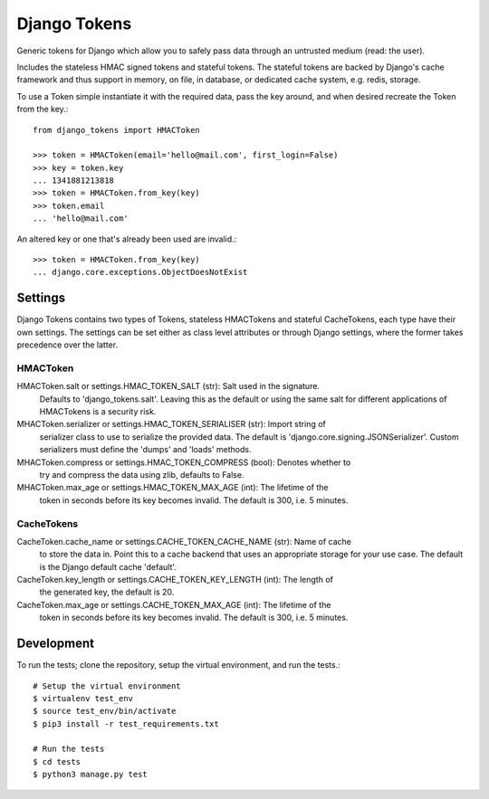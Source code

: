 Django Tokens
-------------------------------------
Generic tokens for Django which allow you to safely pass data through an
untrusted medium (read: the user).

Includes the stateless HMAC signed tokens and stateful tokens. The stateful
tokens are backed by Django's cache framework and thus support in memory,
on file, in database, or dedicated cache system, e.g. redis, storage.

To use a Token simple instantiate it with the required data, pass the key
around, and when desired recreate the Token from the key.::

    from django_tokens import HMACToken

    >>> token = HMACToken(email='hello@mail.com', first_login=False)
    >>> key = token.key
    ... 1341881213818
    >>> token = HMACToken.from_key(key)
    >>> token.email
    ... 'hello@mail.com'

An altered key or one that's already been used are invalid.::

    >>> token = HMACToken.from_key(key)
    ... django.core.exceptions.ObjectDoesNotExist


Settings
^^^^^^^^
Django Tokens contains two types of Tokens, stateless HMACTokens and stateful
CacheTokens, each type have their own settings. The settings can be set either
as class level attributes or through Django settings, where the former takes
precedence over the latter.

HMACToken
~~~~~~~~~~
HMACToken.salt or settings.HMAC_TOKEN_SALT (str): Salt used in the signature.
    Defaults to 'django_tokens.salt'. Leaving this as the default or using the
    same salt for different applications of HMACTokens is a security risk.

MHACToken.serializer or settings.HMAC_TOKEN_SERIALISER (str): Import string of
    serializer class to use to serialize the provided data. The default is
    'django.core.signing.JSONSerializer'. Custom serializers must define the
    'dumps' and 'loads' methods.

MHACToken.compress or settings.HMAC_TOKEN_COMPRESS (bool): Denotes whether to
    try and compress the data using zlib, defaults to False.

MHACToken.max_age or settings.HMAC_TOKEN_MAX_AGE (int): The lifetime of the
    token in seconds before its key becomes invalid. The default is 300, i.e.
    5 minutes.

CacheTokens
~~~~~~~~~~
CacheToken.cache_name or settings.CACHE_TOKEN_CACHE_NAME (str): Name of cache
    to store the data in. Point this to a cache backend that uses an
    appropriate storage for your use case. The default is the Django default
    cache 'default'.

CacheToken.key_length or settings.CACHE_TOKEN_KEY_LENGTH (int): The length of
    the generated key, the default is 20.

CacheToken.max_age or settings.CACHE_TOKEN_MAX_AGE (int): The lifetime of the
    token in seconds before its key becomes invalid. The default is 300, i.e.
    5 minutes.

Development
^^^^^^^^^^^
To run the tests; clone the repository, setup the virtual environment, and run
the tests.::

    # Setup the virtual environment
    $ virtualenv test_env
    $ source test_env/bin/activate
    $ pip3 install -r test_requirements.txt

    # Run the tests
    $ cd tests
    $ python3 manage.py test
